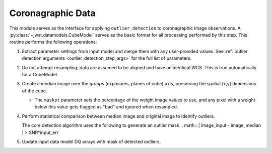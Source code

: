 .. _outlier-detection-coron:

Coronagraphic Data
==================

This module serves as the interface for applying ``outlier_detection`` to coronagraphic
image observations. A :py:class:`~jwst.datamodels.CubeModel` serves as the basic format
for all processing performed by this step. This routine performs the following operations:

#. Extract parameter settings from input model and merge them with any user-provided values.
   See :ref:`outlier detection arguments <outlier_detection_step_args>` for the full list
   of parameters.

#. Do not attempt resampling; data are assumed to be aligned and have an identical WCS.
   This is true automatically for a CubeModel.

#. Create a median image over the `groups` (exposures, planes of cube) axis,
   preserving the spatial (x,y) dimensions of the cube.

   * The ``maskpt`` parameter sets the percentage of the weight image values to
     use, and any pixel with a weight below this value gets flagged as "bad" and
     ignored when resampled.

#. Perform statistical comparison between median image and original image to identify outliers.

   The core detection algorithm uses the following to generate an outlier mask
   .. math:: | image\_input - image\_median | > SNR*input\_err

#. Update input data model DQ arrays with mask of detected outliers.
